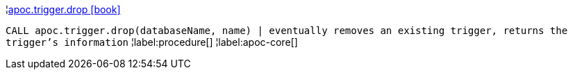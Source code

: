¦xref::overview/apoc.trigger/apoc.trigger.drop.adoc[apoc.trigger.drop icon:book[]] +

`CALL apoc.trigger.drop(databaseName, name) | eventually removes an existing trigger, returns the trigger's information`
¦label:procedure[]
¦label:apoc-core[]
